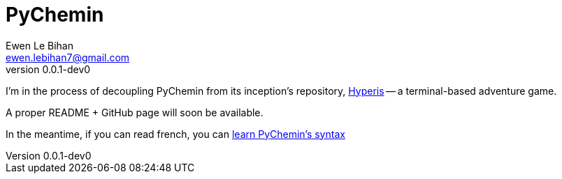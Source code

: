 = PyChemin =
Ewen Le Bihan <ewen.lebihan7@gmail.com>
v0.0.1-dev0
:description: A minimal language to describe interactive, terminal-based text adventure games

I'm in the process of decoupling PyChemin from its inception's repository, https://github.com/ewen-lbh/hyperis[Hyperis] -- a terminal-based adventure game.

A proper README + GitHub page will soon be available.

In the meantime, if you can read french, you can https://ewen-lbh.github.io/hyperis[learn PyChemin's syntax]
